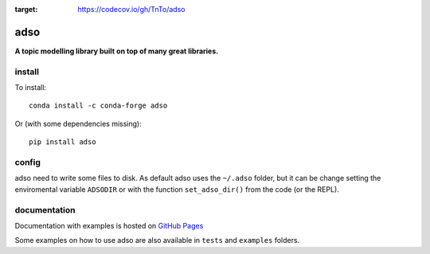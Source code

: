 .. image:: https://codecov.io/gh/TnTo/adso/branch/0.1.0/graph/badge.svg?token=I66EZEIVJB
:target: https://codecov.io/gh/TnTo/adso

adso
====

**A topic modelling library built on top of many great libraries.**

install
^^^^^^^

To install::

    conda install -c conda-forge adso

Or (with some dependencies missing)::

    pip install adso

config
^^^^^^

adso need to write some files to disk.
As default adso uses the ``~/.adso`` folder, but it can be change setting the enviromental variable ``ADSODIR`` or with the function ``set_adso_dir()`` from the code (or the REPL).

documentation
^^^^^^^^^^^^^

Documentation with examples is hosted on `GitHub Pages <https://tnto.github.io/adso/index.html>`_

Some examples on how to use adso are also available in ``tests`` and ``examples`` folders.


